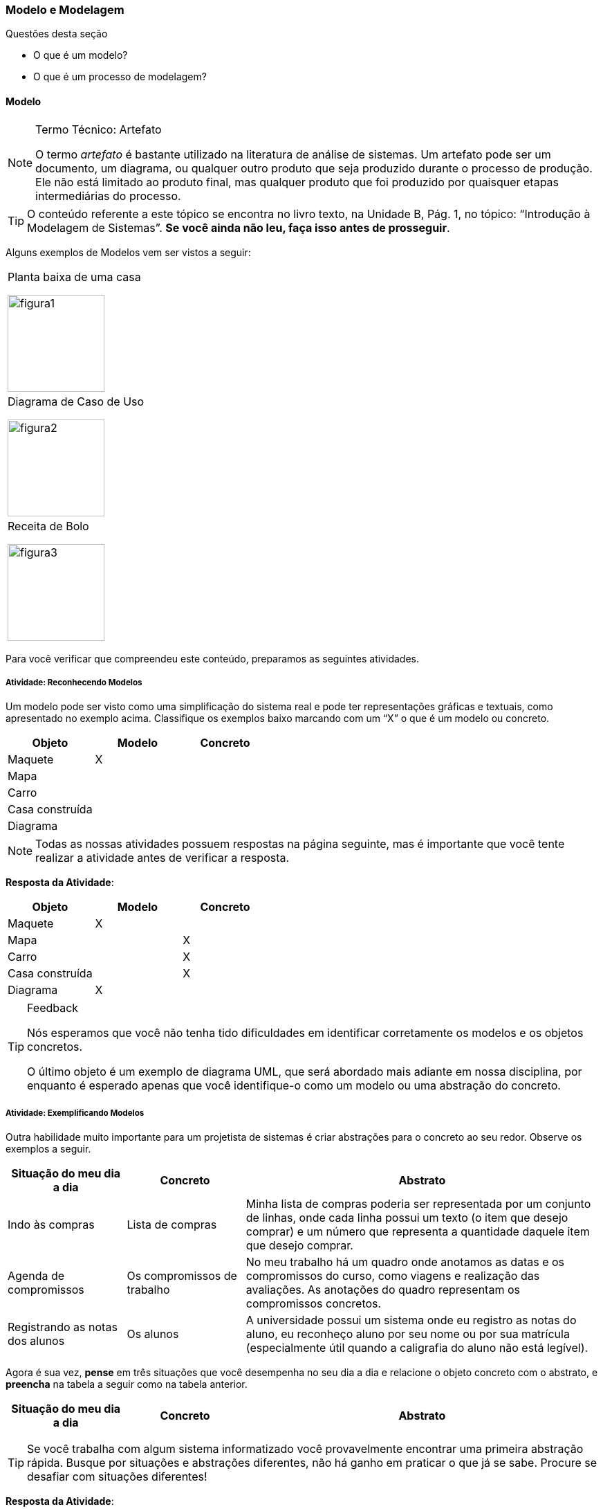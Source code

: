 === Modelo e Modelagem

.Questões desta seção
****
- O que é um modelo?
- O que é um processo de modelagem?
****

==== Modelo

(((Modelo)))(((Artefato)))

.Termo Técnico: Artefato
[NOTE] 
====
O termo _artefato_ é bastante utilizado na literatura de análise de sistemas. Um artefato pode ser um documento, um diagrama, ou qualquer outro produto que seja produzido durante o processo de produção. Ele não está limitado ao produto final, mas qualquer produto que foi produzido por quaisquer etapas intermediárias do processo.
====

[TIP]
====
O conteúdo referente a este tópico se encontra no livro texto, 
na Unidade B, Pág. 1, no tópico: “Introdução à Modelagem de Sistemas”.
*Se você ainda não leu, faça isso antes de prosseguir*.
====

Alguns exemplos de Modelos vem ser vistos a seguir:

[cols="1^,1^,1^", grid="none", frame="none"]
|====
| Planta baixa de uma casa

image:{img}/figura1.jpg[width="140"]
| Diagrama de Caso de Uso

image:{img}/figura2.jpg[width="140"]
| Receita de Bolo

image:{img}/figura3.jpg[width="140"]
|====

Para você verificar que compreendeu este conteúdo, preparamos as seguintes atividades.

===== Atividade: Reconhecendo Modelos

(((Modelo)))

Um modelo pode ser visto como uma simplificação do sistema real e pode ter representações gráficas e textuais, como apresentado no exemplo acima. Classifique os exemplos baixo marcando com um “X” o que é um modelo ou concreto.

[options="header", cols="2^,1^,1^"]
|====
| Objeto          | Modelo | Concreto
| Maquete         |   X    |
| Mapa            |        |
| Carro           |        |
| Casa construída |        |
| Diagrama |  | 
|====


NOTE: Todas as nossas atividades possuem respostas na página seguinte, mas é importante que você tente realizar a atividade antes de verificar a resposta.

<<< 

*Resposta da Atividade*:

[options="header", cols="2^,1^,1^"]
|====
| Objeto | Modelo | Concreto
| Maquete | X | 
| Mapa |  | X 
| Carro |  | X 
| Casa construída |  | X 
| Diagrama | X | 
|====


[TIP]
.Feedback
====
Nós esperamos que você não tenha tido dificuldades em identificar corretamente os modelos e os objetos concretos.

O último objeto é um exemplo de diagrama UML, que será abordado mais adiante em nossa disciplina, por enquanto é esperado apenas que você identifique-o como um modelo ou uma abstração do concreto.
====


===== Atividade: Exemplificando Modelos

Outra habilidade muito importante para um projetista de sistemas é criar abstrações para o concreto ao seu redor. Observe os exemplos a seguir.

[cols="1,1,3", options="header",valign="middle"]
|====
| Situação do meu dia a dia | Concreto | Abstrato
| Indo às compras | Lista de compras | Minha lista de compras poderia ser representada por um conjunto de linhas, onde cada linha possui um texto (o item que desejo comprar) e um número que representa a quantidade daquele item que desejo comprar.

| Agenda de compromissos | Os compromissos de trabalho | No meu trabalho há um quadro onde anotamos as datas e os compromissos do curso, como viagens e realização das avaliações. As anotações do quadro representam os compromissos concretos.

| Registrando as notas dos alunos | Os alunos | A universidade possui um sistema onde eu registro as notas do aluno, eu reconheço aluno por seu nome ou por sua matrícula (especialmente útil quando a caligrafia do aluno não está legível).
|====


Agora é sua vez, *pense* em três situações que você desempenha no seu dia a dia e relacione o objeto concreto com o abstrato, e *preencha* na tabela a seguir como na tabela anterior.

[cols="1,1,3", options="header"]
|====
| Situação do meu dia a dia | Concreto | Abstrato
|  |  | 

|  |  | 

|  |  | 
|====


TIP: Se você trabalha com algum sistema informatizado você provavelmente encontrar uma primeira abstração rápida. Busque por situações e abstrações diferentes, não há ganho em praticar o que já se sabe. Procure se desafiar com situações diferentes!

<<<

*Resposta da Atividade*:

Esta atividade não possui uma resposta única, pois é diferente para cada aprendente.


[TIP]
.Feedback
====

Você demorou para realizar esta atividade?

Confesso que eu demorei um pouco para encontrar as situações que 
descrevi no exemplo. Continue persistindo nos estudos mesmo que
encontre alguma dificuldade.

Esta atividade é importante porque para projetar sistemas precisamos 
da habilidade de modelar o concreto ao nosso redor.

====


==== Modelagem de Sistemas

(((Modelagem)))

[quote]
A modelagem não é o modelo, mas o processo de construção do modelo.

[TIP]
====
O conteúdo referente a este tópico se encontra no livro texto, 
na Unidade B, Pág. 1, no tópico: “Introdução à Modelagem de Sistemas”.
Se você ainda não leu, faça isso antes de prosseguir. (você já o leu 
devido a seção anterior).
====


==== Atividade: Exemplificando Processo de Modelagem


Embora modelo e modelagem estejam relacionados, eles possuem significados diferentes. Enquanto o modelo pode ser pensado como um _artefato_, a modelagem é o _processo_ de produção dos modelos (ver <<tab_modelagem>>).

[[tab_modelagem]]
[options="header", cols="2,2,2,3"]
.Processo, Modelo e Modelagem
|====
| Processo | Modelo | Modelagem | Etapas após a modelagem

| Construção de uma casa
| Planta da casa
| Arquiteto desenhando a planta
| Cavar a terra; construir as paredes; pintar; instalação elétrica; etc.

| Confecção de roupa
| Desenho da roupa
| Estilista desenhando a roupa
| Cortando o tecido; alinhavando o tecido; costurando a roupa.

| Construção de um carro
| Desenho 3D do carro
| Engenheiros projetando o carro
| Produção das peças; pintura; montagem.

|====

Agora é sua oportunidade de demonstrar que entendeu, preencha dois 
processos informando o _modelo_, a _modelagem_ e algumas _etapas após a 
modelagem_ na próxima tabela da mesma forma.

[options="header", cols="2^,2^,2^,3^"]
|====
| Processo | Modelo | Modelagem | Etapas após a modelagem
| {nbsp} | {nbsp} | {nbsp} | {nbsp} 

{nbsp} 

{nbsp} 
| {nbsp} | {nbsp} | {nbsp} | {nbsp} 

{nbsp}

{nbsp} 
|====

<<<

*Resposta da Atividade*:

Esta atividade não possui uma resposta única, pois é diferente para 
cada aprendente.


[TIP]
.Feedback
====
Pela análise dos exemplos apresentados na questão, se percebe que os 
conceitos de modelo e modelagem são distintos um do outro, enquanto 
o modelo é uma abstração do que vai ser feito, a modelagem é a 
produção desses modelos.

====

